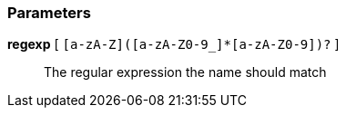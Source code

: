 === Parameters

*regexp* [ `+[a-zA-Z]([a-zA-Z0-9_]*[a-zA-Z0-9])?+` ]::
  The regular expression the name should match

